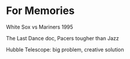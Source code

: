 * For Memories 
**** White Sox vs Mariners 1995
**** The Last Dance doc, Pacers tougher than Jazz
**** Hubble Telescope: big problem, creative solution
****  

